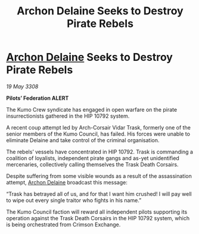 :PROPERTIES:
:ID:       717ad70d-77c9-4f90-8f32-5c95cb82f36a
:END:
#+title: Archon Delaine Seeks to Destroy Pirate Rebels
#+filetags: :3308:Federation:galnet:

* [[id:7aae0550-b8ba-42cf-b52b-e7040461c96f][Archon Delaine]] Seeks to Destroy Pirate Rebels

/19 May 3308/

*Pilots’ Federation ALERT* 

The Kumo Crew syndicate has engaged in open warfare on the pirate insurrectionists gathered in the HIP 10792 system. 

A recent coup attempt led by Arch-Corsair Vidar Trask, formerly one of the senior members of the Kumo Council, has failed. His forces were unable to eliminate Delaine and take control of the criminal organisation. 

The rebels’ vessels have concentrated in HIP 10792. Trask is commanding a coalition of loyalists, independent pirate gangs and as-yet unidentified mercenaries, collectively calling themselves the Trask Death Corsairs. 

Despite suffering from some visible wounds as a result of the assassination attempt, [[id:7aae0550-b8ba-42cf-b52b-e7040461c96f][Archon Delaine]] broadcast this message: 

“Trask has betrayed all of us, and for that I want him crushed! I will pay well to wipe out every single traitor who fights in his name.” 

The Kumo Council faction will reward all independent pilots supporting its operation against the Trask Death Corsairs in the HIP 10792 system, which is being orchestrated from Crimson Exchange.
